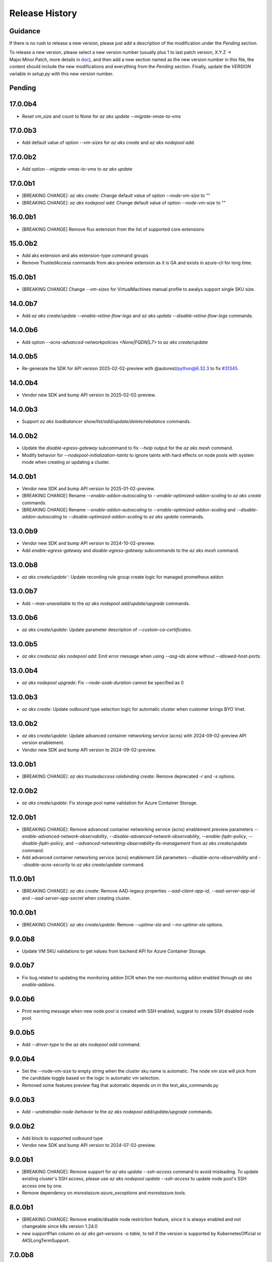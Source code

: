 .. :changelog:

Release History
===============

Guidance
++++++++
If there is no rush to release a new version, please just add a description of the modification under the *Pending* section.

To release a new version, please select a new version number (usually plus 1 to last patch version, X.Y.Z -> Major.Minor.Patch, more details in `\doc <https://semver.org/>`_), and then add a new section named as the new version number in this file, the content should include the new modifications and everything from the *Pending* section. Finally, update the `VERSION` variable in `setup.py` with this new version number.

Pending
+++++++

17.0.0b4
++++++++
* Reset vm_size and count to None for `az aks update --migrate-vmas-to-vms`

17.0.0b3
++++++++
* Add default value of option `--vm-sizes` for `az aks create` and `az aks nodepool add`.

17.0.0b2
++++++++
* Add option `--migrate-vmas-to-vms` to `az aks update`

17.0.0b1
+++++++
* [BREAKING CHANGE]: `az aks create`: Change default value of option `--node-vm-size` to ""
* [BREAKING CHANGE]: `az aks nodepool add`: Change default value of option `--node-vm-size` to ""

16.0.0b1
+++++++
* [BREAKING CHANGE] Remove flux extension from the list of supported core extensions

15.0.0b2
+++++++
* Add aks extension and aks extension-type command groups
* Remove TrustedAccess commands from aks-preview extension as it is GA and exists in azure-cli for long time.

15.0.0b1
++++++++
* [BREAKING CHANGE] Change `--vm-sizes` for VirtualMachines manual profile to awalys support single SKU size.

14.0.0b7
++++++++
* Add `az aks create/update --enable-retina-flow-logs` and `az aks update --disable-retina-flow-logs` commands.

14.0.0b6
+++++++
* Add option `--acns-advanced-networkpolicies <None|FQDN|L7>` to `az aks create/update`

14.0.0b5
++++++++
* Re-generate the SDK for API version 2025-02-02-preview with @autorest/python@6.32.3 to fix `\#31345 <https://github.com/Azure/azure-cli/issues/31345>`_.

14.0.0b4
++++++++
* Vendor new SDK and bump API version to 2025-02-02-preview.

14.0.0b3
+++++++
* Support `az aks loadbalancer show/list/add/update/delete/rebalance` commands.

14.0.0b2
+++++++
* Update the `disable-egress-gateway` subcommand to fix `--help` output for the `az aks mesh` command.
* Modify behavior for `--nodepool-initialization-taints` to ignore taints with hard effects on node pools with system mode when creating or updating a cluster.

14.0.0b1
+++++++
* Vendor new SDK and bump API version to 2025-01-02-preview.
* [BREAKING CHANGE] Rename `--enable-addon-autoscaling` to `--enable-optimized-addon-scaling` to `az aks create` commands.
* [BREAKING CHANGE] Rename `--enable-addon-autoscaling` to `--enable-optimized-addon-scaling` and `--disable-addon-autoscaling` to `--disable-optimized-addon-scaling` to `az aks update` commands.

13.0.0b9
+++++++
* Vendor new SDK and bump API version to 2024-10-02-preview.
* Add `enable-egress-gateway` and `disable-egress-gateway` subcommands to the `az aks mesh` command.

13.0.0b8
+++++++
* `az aks create/update``: Update recording rule group create logic for managed prometheus addon

13.0.0b7
+++++++
* Add `--max-unavailable` to the `az aks nodepool add/update/upgrade` commands.

13.0.0b6
+++++++
* `az aks create/update`: Update parameter description of `--custom-ca-certificates`.

13.0.0b5
+++++++
* `az aks create/az aks nodepool add`: Emit error message when using `--asg-ids` alone without `--allowed-host-ports`.

13.0.0b4
+++++++
* `az aks nodepool upgrade`: Fix `--node-soak-duration` cannot be specified as 0

13.0.0b3
+++++++
* `az aks create`: Update outbound type selection logic for automatic cluster when customer brings BYO Vnet.

13.0.0b2
+++++++
* `az aks create/update`: Update advanced container networking service (acns) with 2024-09-02-preview API version enablement.
* Vendor new SDK and bump API version to 2024-09-02-preview.

13.0.0b1
+++++++
* [BREAKING CHANGE]: `az aks trustedaccess rolebinding create`: Remove deprecated `-r` and `-s` options.

12.0.0b2
++++++++
* `az aks create/update`: Fix storage pool name validation for Azure Container Storage.

12.0.0b1
+++++++
* [BREAKING CHANGE]: Remove advanced container networking service (acns) enablement preview parameters `--enable-advanced-network-observability`, `--disable-advanced-network-observability`, `--enable-fqdn-policy`, `--disable-fqdn-policy`, and `--advanced-networking-observability-tls-management` from `az aks create/update` command.
* Add advanced container networking service (acns) enablement GA parameters `--disable-acns-observability` and `--disable-acns-security` to `az aks create/update` command.

11.0.0b1
+++++++
* [BREAKING CHANGE]: `az aks create`: Remove AAD-legacy properties `--aad-client-app-id`, `--aad-server-app-id` and `--aad-server-app-secret` when creating cluster.

10.0.0b1
++++++++
* [BREAKING CHANGE]: `az aks create/update`: Remove `--uptime-sla` and `--no-uptime-sla` options.

9.0.0b8
+++++++
* Update VM SKU validations to get values from backend API for Azure Container Storage.

9.0.0b7
+++++++
* Fix bug related to updating the monitoring addon DCR when the non monitoring addon enabled through `az aks enable-addons`.

9.0.0b6
+++++++
* Print warning message when new node pool is created with SSH enabled, suggest to create SSH disabled node pool.

9.0.0b5
+++++++
* Add `--driver-type` to the `az aks nodepool add` command.

9.0.0b4
+++++++
* Set the --node-vm-size to empty string when the cluster sku name is automatic. The node vm size will pick from the candidate toggle based on the logic in automatic vm selection.
* Removed some features preview flag that automatic depends on in the test_aks_commands.py

9.0.0b3
+++++++
* Add `--undrainable-node-behavior` to the `az aks nodepool add/update/upgrade` commands.

9.0.0b2
+++++++
* Add block to supported outbound type
* Vendor new SDK and bump API version to 2024-07-02-preview.

9.0.0b1
+++++++
* [BREAKING CHANGE]: Remove support for `az aks update --ssh-access` command to avoid misleading. To update existing cluster's SSH access, please use `az aks nodepool update --ssh-access` to update node pool's SSH access one by one.
* Remove dependency on `msrestazure.azure_exceptions` and `msrestazure.tools`.

8.0.0b1
+++++++
* [BREAKING CHANGE]: Remove enable/disable node restriction feature, since it is always enabled and not changeable since k8s version 1.24.0
* new supportPlan column on `az aks get-versions -o table`, to tell if the version is supported by KubernetesOfficial or AKSLongTermSupport.

7.0.0b8
+++++++
* Update validations to enable Azure Container Storage to install on a larger set of nodepool skus.

7.0.0b7
+++++++
* [AKS] `az aks create/update`: Support UserAssigned Managed Identity for grafana linking in managed prometheus

7.0.0b6
+++++++
* Add `--advanced-networking-observability-tls-management` to `az aks create/update` command.

7.0.0b5
+++++++
* Add option `--enable-acns`, `--disable-acns` to `az aks create/update`
* Add option `--enable-fqdn-policy`, `--disable-fqdn-policy` to `az aks create/update`
* Add support for default nginx ingress controller config for app routing add-on
* `az aks create/update`: Support in place param updates for managed prom

7.0.0b4
++++++++
* Fix bug related to the --ampls-resource-id option in the `az aks enable-addons` command.
* Vendor new SDK and bump API version to 2024-06-02-preview.

7.0.0b3
++++++++
* Add option `--enable-high-log-scale-mode` to `az aks create --enable-addons monitoring` and `az aks enable-addons -a monitoring`.
* Add option `--ampls-resource-id` to `az aks create --enable-addons monitoring` and `az aks enable-addons -a monitoring`.
* Vendor new SDK and bump API version to 2024-05-02-preview.

7.0.0b2
++++++++
* Update the minimum required cli core version to `2.61.0`.
* Add option `--enable-imds-restriction --disable-imds-restriction` to `az aks create` and `az aks update`.
* Introduce valdations to `az aks create` and `az aks update` while using PremiumV2 disk during enabling Azure Container Storage.
* Delete the Azure Container Storage installation after failure to prevent retries.

7.0.0b1
++++++++
* [BREAKING CHANGE]: Remove support for `az aks get-os-options` command.

6.0.0b1
++++++++
* [BREAKING CHANGE]: Remove support for `az aks mesh` egress gateway commands.
* Add validation to `az aks create` and `az aks update` while modifying the `--ephemeral-disk-volume-type` and `--ephemeral-disk-nvme-perf-tier` values.

5.0.0b4
++++++++
* Add additional unit test cases for mutable fips flags in agentpool update.

5.0.0b3
++++++++
* Add support for mutable fips in agentpool update. (enable/disable flags)

5.0.0b2
++++++++
* Add option `--ephemeral-disk-volume-type` to `az aks create` and `az aks update` for Azure Container Storage operations.
* Add option `--azure-container-storage-perf-tier` to `az aks create` and `az aks update` to define resource tiers for Azure Container Storage performance.
* Vendor new SDK and bump API version to 2024-04-02-preview.

5.0.0b1
++++++++
* [BREAKING CHANGE]: Remove --enable-network-observability and --disable-network-observability from aks create and update commands.
* Update --enable-advanced-network-observability description to note additional costs and add missing flag to create command.
* Change default value of `--vm-set-type` to VirtualMachines when `--vm-sizes` is set.


4.0.0b5
++++++++
* Add warnings to `az aks mesh` commands for out of support asm revision in use.
* Add etag support (--if-match, --if-none-match) to some aks commands for optimistic concurrency control.

4.0.0b4
++++++++
* Add `--vm-sizes` to `az aks create` and `az aks nodepool add`.
* Add `az aks nodepool manual-scale add/update/delete` commands.

4.0.0b3
+++++++
* Leave only one role assignment for automatic sku clusters.
    * "Azure Kubernetes Service RBAC Cluster Admin"

4.0.0b2
+++++++
* Improve Windows OutboundNat test case by removing Windows OSSKU limitation
* `az aks create/update`: add support for new outbound type none
* Add `az operation show` command to show the details of a specific operation.
* Add `az operation show-latest` command to show the details of the latest operation.

4.0.0b1
+++++++
* [BREAKING CHANGE]: `az aks create`: Specifying `--enable-managed-identity` and `--service-principal`/`--client-secret` at the same time will cause a `MutuallyExclusiveArgumentError`
* [BREAKING CHANGE]: `az aks create`: Change the default value of option `--enable-managed-identity` from `True` to `False`
* `az aks create`: When options `--service-principal` and `--client-secret` are not specified at the same time, CLI will backfill the value of `--enable-managed-identity` to `True` to maintain the same behavior as before (that is, create an cluster with managed system assigned identity by default)

3.0.0b13
++++++++
* Set disable local accounts to true when creating an automatic cluster
* Add option `--enable-advanced-network-observability`, `--disable-advanced-network-observability` to `az aks create/update`

3.0.0b12
++++++++
* Create three default role assignments for automatic sku clusters.
    * "Azure Kubernetes Service RBAC Cluster Admin"
    * "Azure Kubernetes Service RBAC Admin"
    * "Azure Kubernetes Service Cluster User Role"

3.0.0b11
++++++++
* Add `--enable-static-egress-gateway` to `az aks create` and `az aks update`.
* Add `--disable-static-egress-gateway` to `az aks update` command.
* Add `--gateway-prefix-size` to `az aks nodepool create` command.
* Add `Gateway` mode to agentpool mode enum.

3.0.0b10
++++++++
* Support to enable azure monitor profile when the sku name is automatic.
* Vendor new SDK and bump API version to 2024-03-02-preview.
* Add option `WindowsAnnual` to `--os-sku` for `az aks nodepool add`.
* Add option `--enable-force-upgrade`, `--disable-force-upgrade` and `--upgrade-override-until` to `az aks upgrade`.

3.0.0b9
+++++++
* Support to enable azure container insight monitoring when the sku name is automatic.
* Add AKSHTTPCustomFeatures=Microsoft.ContainerService/AKS-PrometheusAddonPreview to test_aks_automatic_sku.

3.0.0b8
+++++++
* Ignore invalid ip error for `--api-server-authorized-ip-ranges`.

3.0.0b7
+++++++
* Support `--yes` for `az aks mesh upgrade rollback` and `az aks mesh upgrade complete` commands.
* Correct the property disable_outbound_nat in windows_profile and add UT.
* Minimise the roles needed to introduce for Elastic SAN for enabling Azure Container Storage with elasticSan storagepool type.

3.0.0b6
+++++++
* Add `--enable-azure-monitor-app-monitoring` to the `az aks create` command.
* Add `--enable-azure-monitor-app-monitoring` and `--disable-azure-monitor-app-monitoring` to the `az aks update` command.

3.0.0b5
+++++++
* Add `--bootstrap-artifact-source` and `--bootstrap-container-registry-resource-id` to `az aks update`.

3.0.0b4
+++++++
* Fix the issue that option `--uptime-sla` is ignored in command `az aks create`.
* Fix the issue that option `--uptime-sla` and `--no-uptime-sla` are ignored in command `az aks update`.

3.0.0b3
+++++++
* Add `--nodepool-initialization-taints` to `az aks create` and `az aks update`.
* Add `--bootstrap-artifact-source` and `--bootstrap-container-registry-resource-id` to `az aks create`.

3.0.0b2
+++++++
* Add `--sku` to the `az aks create` command.
* Add `--sku` to the `az aks update` command.
* Support cluster service health probe mode by `--cluster-service-load-balancer-health-probe-mode {Shared, Servicenodeport}`


3.0.0b1
+++++++
* [BREAKING CHANGE] Remove support for nodeSelector for egress gateway for `az aks mesh` command.

2.0.0b8
+++++++
* Add `az aks check-network outbound` command to check outbound network from nodes.
* Update the minimum required cli core version to `2.56.0` (actually since `2.0.0b7`).

2.0.0b7
+++++++
* Support reset default value for loadbalancer profile and natgateway profile
* Vendor new SDK and bump API version to 2024-02-02-preview.

2.0.0b6
+++++++
* Fix the resource allocated after disabling ephemeralDisk storagepool type for option `all` in azure container storage.

2.0.0b5
+++++++
* Add support to enable and disable a single type of storagepool using `--enable-azure-container-storage` and `--disable-azure-container-storage` respectively.
* Add support to define the resource allocation to Azure Container Storage applications based on the type of node pools used and storagepools enabled.

2.0.0b4
+++++++
* Add `--enable-vtpm` to `az aks create`, `az aks nodepool add` and `az aks nodepool update`.
* Add `--disable-vtpm` to the `az aks nodepool update` command.
* Add `--enable-secure-boot` to `az aks create`, `az aks nodepool add` and `az aks nodepool update`.
* Add `--disable-secure-boot` to the `az aks nodepool update` command.

2.0.0b3
+++++++
* Add parameter to set revision `--revision` for the Azure Service Mesh addon while creating AKS cluster.
* Fix for `az aks mesh get-upgrades` command panic response when ASM addon is not enabled.

2.0.0b2
+++++++
* Add `--pod-ip-allocation-mode` to `az aks create` and `az aks nodepool` commands.

2.0.0b1
+++++++
* [BREAKING CHANGE] Replace `guardrails` parameters with `safeguards`.
* Implicitly enable istio when ingress or egress gateway is enabled for Azure Service Mesh.
* Add `az aks nodepool delete-machines` command.
* Update `az aks approuting zone` command to support private dns zones.
* Vendor new SDK and bump API version to 2024-01-02-preview.

1.0.0b6
+++++++
* Vendor new SDK and bump API version to 2023-11-02-preview.
* Add `--ssh-access` to the `az aks create` command.
* Add `--ssh-access` to the `az aks update` command.
* Add `--ssh-access` to the `az aks nodepool add` command.
* Add `--ssh-access` to the `az aks nodepool update` command.
* Implicitly enable istio when ingress or egress gateway is enabled for Azure Service Mesh.
* Add `az aks nodepool delete-machines` command.

1.0.0b5
+++++++
* Add `--enable-ai-toolchain-operator` to `az aks create` and `az aks update`.
* Add `--disable-ai-toolchain-operator` to the `az aks update` command.
* Refactor azure service mesh related code to meet cli style requirements.

1.0.0b4
+++++++
* Fix for `az aks approuting update` command not working when `monitoring` addon is enabled.

1.0.0b3
+++++++
* Change the format for az aks machine commands to separate the ipv4, ipv6 columns
* Deprecate the alias "-r" of parameter --source-resource-id in `az aks trustedaccess rolebinding create`

1.0.0b2
+++++++
* Add --skip-gpu-driver-install option to node pool property in `az aks nodepool add`.

1.0.0b1
+++++++
* Add `--enable-addon-autoscaling` and `--disable-addon-autoscaling` to the `az aks update` command.
* Add `--enable-addon-autoscaling` to the `az aks create` command.
* Add `--ip-families` to the `az aks update` command.

0.5.174
+++++++
* Fix the response format for `az aks mesh get-revisions` and `az aks mesh get-upgrades`.
* Fix for `az aks approuting update` command failing on granting keyvault permissions to managed identity.
* Replace Workload Identity related functions with stable version.

0.5.173
+++++++
* Add warning when stopping a private link cluster.

0.5.172
+++++++
* Fix for regression issue with `az aks create --enable-addon` command for enabling App Routing
* Vendor new SDK and bump API version to 2023-10-02-preview.
* Update the enum for `--os-sku` in command `az aks nodepool update` to only accept the expected Ubuntu and AzureLinux OSSKUs.
* Update description `az aks update` and remove description about outbound ip limit.

0.5.171
+++++++
* Fix the issue that the value passed by option `--os-sku` in command `az aks nodepool update` is not processed.

0.5.170
+++++++
* Add `az aks approuting` and `az aks approuting zone` commands for managing App Routing.
* Add `--os-sku` to the `az aks nodepool update` command.
* Add `--node-provisioning-mode` to the `az aks update` command.
* Add `--node-provisioning-mode` to the `az aks create` command.
* Add Artifact Streaming enablement option to node pool property in `az aks nodepool add` and `az aks nodepool update`.
* fix a bug in --support-plan handling when doing `az aks update`

0.5.169
+++++++
* Add `--network-plugin` to the `az aks update` command.
* Add the KataCcIsolation option to --workload-runtime.
* Update "VirtualMachines" agent pool type as Public Preview feature.
* Add --disable-network-observability to `az aks update` cluster command.
* Add `--node-soak-duration` to the `az aks nodepool add/update/upgrade` commands.
* Add `--drain-timeout` to the `az aks nodepool add/update/upgrade` commands (already in [azure-cli](https://github.com/Azure/azure-cli/pull/27475)).


0.5.168
+++++++
* Add `--enable-image-integrity` to the `az aks update` command.

0.5.167
+++++++
* Vendor new SDK and bump API version to 2023-09-02-preview.
* Fix the default storagepool name value created for Azure Container Storage.
* Ensure the correct nodepool name is picked and labelled by Azure Container Storage while installing with `az aks create`.

0.5.166
+++++++
* Add `--network-policy` to the `az aks update` command.

0.5.165
+++++++
* Rearrange the storagepool SKU related helm values set for Azure Container Storage.

0.5.164
+++++++
* Add option `--enable-azure-container-storage` and supporting options `--storage-pool-name`, `--storage-pool-type`, `--storage-pool-sku`, `--storage-pool-size` for `az aks create` and `az aks update`. `az aks update` also supports `--azure-container-storage-nodepools` option.
* Add option `--disable-azure-container-storage` to `az aks create` and `az aks update`.

0.5.163
+++++++
* Add `get-upgrades` and `get-revisions` to the `az aks mesh` command.
* Add `az aks mesh upgrade` commands to manage upgrades for Azure Service Mesh.

0.5.162
+++++++
* Replace Image Cleaner related functions with stable version.
* Vendor new SDK and bump API version to 2023-08-02-preview.
* Update the operation/method used in following commands as the put/delete operations have been changed to long running operations
    * `az aks trustedaccess rolebinding create`
    * `az aks trustedaccess rolebinding update`
    * `az aks trustedaccess rolebinding delete`

0.5.161
+++++++
* Support `premium` cluster sku tier in `az aks create` and `az aks update` commands
* Add option `--k8s-support-plan` to `az aks create` and `az aks update` commands
* Add `az aks machine list` command to fetch list of machines in an agentpool.
* Add `az aks machine show` command to fetch information about a specific machine in an agentpool.

0.5.160
+++++++
* Custom ips and managed ips can be assigned to aks cluster outbound resources

0.5.159
+++++++
* Revert `az aks copilot` Command

0.5.158
+++++++
* Add `enable-egress-gateway` and `disable-egress-gateway` to the `az aks mesh` command.

0.5.157
+++++++
* Add `--disable-workload-identity` to the `az aks update` command.

0.5.156
+++++++
* Add `az aks copilot` command to start a chat with the Azure Kubernetes Service expert. API keys for OpenAI or Azure are required.

0.5.155
+++++++
* Add `--enable-cost-analysis` and `--disable-cost-analysis` to the `az aks update` command.
* Add `--enable-cost-analysis` to the `az aks create` command.

0.5.154
+++++++
* Vendor new SDK and bump API version to 2023-07-02-preview.
* [Breaking Change] Remove option `--upgrade-settings` from `az aks update` command, use option `--enable-force-upgrade` and `--disable-force-upgrade` instead.
* [Breaking Change] Deprecate option `--dns-zone-resource-id` from `az aks create`, `az aks addon enable`, `az aks addon update` and `az aks enable-addons` commands, use option `--dns-zone-resource-ids` instead.

0.5.153
++++++
* outbound ip, ipprefix and managed ips in loadbalancerProfile should be mutually exclusive

0.5.152
++++++
* move loadbalancer/natgateway util functions to azure-cli and update reference in aks-preview project.
* Update the minimum required cli core version to `2.49.0`.
* Add plugin CA support for `az aks mesh enable` commands for Azure Service Mesh.

0.5.151
+++++++
* Add `--disable-image-integrity` to the `az aks update` command.

0.5.150
+++++++
* Vendor new SDK and bump API version to 2023-06-02-preview.
* Add `--network-dataplane` to the `az aks update` command.
* Support "VirtualMachines" agent pool type to `az aks create --vm-set-type` and `az aks nodepool add --vm-set-type`. This is internal use only, not for public preview.

0.5.149
+++++++
* `az aks addon update`: Fix unexpected error 'Addon "web_application_routing" is not enabled in this cluster' when trying to update the web app routing addon for an managed cluster that already has it enabled.

0.5.148
+++++++
* Add support for option --nodepool-taints to some aks commands
  * aks create
  * aks update

0.5.147
+++++++
* Extend containerinsights --data-collection-settings with new fields "streams" and containerlogv2

0.5.146
+++++++
* Add support for new snapshot command `az aks nodepool snapshot update`

0.5.145
+++++++
* Add support for option --aks-custom-headers to some aks commands
  * aks get-credentials
  * aks nodepool scale
  * aks nodepool update
  * aks enable-addons
  * aks show
  * aks scale

0.5.144
+++++++
* Fix setup network profile with network observability due to incorrect property

0.5.143
+++++++
* Vendor new SDK and bump API version to 2023-05-02-preview.
* Add `--enable-network-observability` flag to `az aks create` and `az aks update`.

0.5.142
+++++++
* Deprecate option names `--enable-azuremonitormetrics` and `--disable-azuremonitormetrics`, use `--enable-azure-monitor-metrics` and `--disable-azure-monitor-metrics` instead, so as to be consistent with the option names in official azure-cli. Fix issue `\#26600 <https://github.com/Azure/azure-cli/issues/26600>`_.

0.5.141
+++++++
* Fix `az aks get-credentials` not using the value set by environment variable `KUBECONFIG`, see issue `\#26444 <https://github.com/Azure/azure-cli-extensions/issues/26444>`_.
* Allow options for specifying guardrails profile arguments

0.5.140
+++++++
* Vendor new SDK and bump API version to 2023-04-02-preview.
* `az aks create` and `az aks enable-addons`: Change the default value of `--enable-msi-auth-for-monitoring` to `true` and add check for airgap clouds for monitoring addon

0.5.139
+++++++
* `az aks create` and `az aks nodepool add`: Add warning message when specifying `--os-sku` to `Mariner` or `CBLMariner`.

0.5.138
+++++++
* Vendor new SDK and bump API version to 2023-03-02-preview.
* fix: don't use current kube_proxy_config on UPDATE
* GA update for Azure Monitor Metrics Addon (managed prometheus metrics) for AKS

0.5.137
+++++++
* Fix role assignment failure caused by the breaking change of default API version bump of the auth SDK

0.5.136
+++++++
* fix: remove uneeded location check for DCR, DCRA in azure monitor metrics addon (aks)
* Refactor: use decorator mode in pod_cidr and network_plugin_mode getters to read from mc only during CREATE

0.5.135
+++++++
* Add `--network-dataplane` flag to `az aks create`.
* Allow updating the pod CIDR and network plugin mode to migrate clusters to Azure CNI Overlay.

0.5.134
+++++++
* Add cluster upgrade settings options `--upgrade-settings`, and `--upgrade-override-until`.

0.5.133
+++++++
* Add `az aks mesh` commands for Azure Service Mesh.
* `az aks create/update`: Replace `--uptime-sla` and `--no-uptime-sla` argument with `--tier` argument.
* Raise a ClientRequestError when creating the same cluster again in command `az aks create`.
* Vendor new SDK and bump API version to 2023-02-02-preview.

0.5.132
+++++++
* Change the short name of option `--source-resource-id` in command `az aks trustedaccess rolebinding create` from `-s` to `-r`.
* Add parameter to enable windows recording rules `--enable-windows-recording-rules` for the Azure Monitor Metrics addon

0.5.131
+++++++
* Allow updating the ssh key value if cluster was created without ssh key

0.5.130
+++++++
* Enable outbound migration from/to udr
* Update description after Azure Keyvault Secrets Provider addon is GA

0.5.129
+++++++
* Vendor new SDK and bump API version to 2023-01-02-preview.
* Mark AAD-legacy properties `--aad-client-app-id`, `--aad-server-app-id` and `--aad-server-app-secret` deprecated

0.5.128
+++++++
* Fix option name `--duration` for command group `az aks maintenanceconfiguration`

0.5.127
+++++++
* Add `--node-os-upgrade-channel <node os upgrade channel>` option for specifying the manner in which the OS on your nodes is updated in `aks create` and `aks update`

0.5.126
+++++++
* Add `--nrg-lockdown-restriction-level <restriction level>` option for chosing the node resource group restriction level in `aks create` and `aks update`
* Raise InvalidArgumentValueError for azure cni + pod_cidr without overlay.

0.5.125
+++++++
* Update the minimum required cli core version to `2.44.0`.
* Support for data collection settings to the AKS Monitoring addon
* Add `--data-collection-settings` option in aks create and aks enable-addons

0.5.124
+++++++
* Update command group `az aks maintenanceconfiguration` to support the creation of dedicated maintenance configurations:
  * *aksManagedAutoUpgradeSchedule* for scheduled cluster auto-upgrade
  * *aksManagedNodeOSUpgradeSchedule* for scheduled node os auto-upgrade

0.5.123
+++++++
* Add the KataMshvVmIsolation option to --workload-runtime.

0.5.122
+++++++
* Vendor new SDK and bump API version to 2022-11-02-preview.
* Remove the error prompt about "no argument specified" when `--enable-workload-identity=False` is specified.

0.5.121
+++++++
* Remove defender related code after GA, reuse the implementation in azure-cli/acs.
* Remove check_raw_parameters in update code path, reuse the implementation in azure-cli/acs.
* Remove oidc issuer related code after GA, reuse the implementation in azure-cli/acs.
* Fix monitoring addon option `--enable-syslog` for `aks addon enable`.
* Remove deprecated option `--node-zones`, use `--zones` instead.
* Remove gpu instance profile related code after GA, reuse the implementation in azure-cli/acs.
* Remove http proxy config related code after GA, reuse the implementation in azure-cli/acs.

0.5.120
+++++++

* Remove file, blob csi driver and snapshot controller related CSI driver code after GA, reuse the implementation in azure-cli/acs.
* Remove Azure Dedicated Host related code after GA, reuse the implementation in azure-cli/acs.
* Remove KMS related code after GA, reuse the implementation in azure-cli/acs.

0.5.119
+++++++

* Add `--custom-ca-trust-certificates` option for custom CA in aks create and aks update
* Update the minimum required cli core version to `2.43.0`.

0.5.118
+++++++

* Support enabling syslog collection in monitoring on AKS clusters with msi auth
* Add `--enable-syslog` option in aks create and aks enable-addons

0.5.117
+++++++

* Add custom transform for custom CA
* Support updating kube-proxy configuration with `az aks update --kube-proxy-config file.json`.

0.5.116
+++++++

* Fix `az aks update` command failing on updating the ssh key value if cluster was created without ssh key, see issue `\#5559 <https://github.com/Azure/azure-cli-extensions/issues/5559>`_.
* Mark "--enable-pod-security-policy" deprecated.
* Deny create request if binding existed for command "trustedaccess rolebinding create".
* Support AAD clusters for "az aks kollect".
* Vendor new SDK and bump API version to 2022-10-02-preview.

0.5.115
+++++++

* Support node public IPTags by `az aks create` and `az aks nodepool add`.

0.5.114
+++++++

* Fix `az aks create` and `az aks nodepool add` commands failing on adding nodepool with managed ApplicationSecurityGroups.

0.5.113
+++++++

* Fix workload identity update error after oidc issure GA in azure-cli.
* Fix `az aks update` command failing on SP-based cluster blocked by validation in AzureMonitorMetrics Addon, see issue `\#5488 <https://github.com/Azure/azure-cli-extensions/issues/5488>`_.
* Fix `az aks update` command failing on changes not related to outbound type conversion, see issue `\#24430 https://github.com/Azure/azure-cli/issues/24430>`_.

0.5.112
+++++++

* Add `--outbound-type` to update managed cluster command.

0.5.111
+++++++

* Support updating SSH public key with `az aks update --ssh-key-value`.

0.5.110
+++++++

* Add `--nodepool-asg-ids` and `--nodepool-allowed-host-ports` flags for enabling NSGControl. Related commands:
  * `az aks create`
  * `az aks nodepool add`
  * `az aks nodepool update`

0.5.109
+++++++

* Add --enable-cilium-dataplane flag for creating a cluster that uses Cilium as the networking dataplane.

0.5.108
+++++++

* Vendor new SDK and bump API version to 2022-09-02-preview.

0.5.107
+++++++

* Add `--disable-windows-outbound-nat` for `az aks nodepool add` to add a Windows agent pool which the Windows OutboundNAT is disabled.

0.5.106
+++++++

* Add support for AzureMonitorMetrics Addon (managed prometheus metrics in public preview) for AKS

0.5.105
+++++++

* Add support to create cluster with kube-proxy configuration via `az aks create --kube-proxy-config file.json`
* Update to use 2022-08-03-preview api version.

0.5.104
+++++++

* Add support to upgrade or update cluster with managed cluster snapshot. Command is
    * `az aks upgrade --cluster-snapshot-id <snapshot-id>`
    * `az aks update --cluster-snapshot-id <snapshot-id>`

0.5.103
+++++++

* Add load-balancer-backend-pool-type to create and update api.

0.5.102
+++++++

* Add --enable-vpa/--disable-vpa to enable/disable vertical pod autoscaler feature.

0.5.101
+++++++

* Fix `az aks draft` command crashed on windows during binary check, see issue `\#5336 <https://github.com/Azure/azure-cli-extensions/issues/5336>`_.
* Vendor new SDK and bump API version to 2022-08-02-preview.

0.5.100
+++++++

* Remove unused import to avoid failure in Python3.6, see issue `\#5303 <https://github.com/Azure/azure-cli-extensions/issues/5303>`_.

0.5.99
++++++

* Fix DRAFT CLI to 0.0.22.
* Fix the URL for Download.

0.5.98
++++++

* Fix auto download issue for Draft CLI.
* Remove host and certificates as draft tools update command no longer uses it.

0.5.97
++++++

* Add support for apiserver vnet integration public cluster.

0.5.96
++++++

* Add support for enabling ImageCleaner with `--enable-image-cleaner` flag.
* Add sub-command `operation-abort` for `az aks` and `az aks nodepool` to support canceling the previous operation.

0.5.95
++++++

* Add `--enable-node-restriction`/`--disable-node-restriction` to enable/disable node restriction feature
* Update the minimum required cli core version to `2.38.0` (actually since `0.5.92`).
* Add new value `Mariner` for option `--os-sku` in `az aks create` and `az aks nodepool add`.

0.5.94
++++++

* [BREAKING CHANGE] Since the service no longer supports updating source resource id for role binding, so remove --source-resource-id of `aks trustedaccess rolebinding update` command.
* Change the acceptable values of the `--roles` option to comma-seperated.
    * az aks trustedaccess rolebinding create
    * az aks trustedaccess rolebinding update
* Upgrade `az aks kollect` command to use Periscope version 0.0.10 supporting enhanced Windows log collection.
* Vendor new SDK and bump API version to 2022-07-02-preview.

0.5.93
++++++

* Fix for "'Namespace' object has no attribute 'nodepool_name' error" in command `az aks nodepool wait`, see issue `\#23468 <https://github.com/Azure/azure-cli/issues/23468>`_.

0.5.92
++++++

* Move Azure KeyVault KMS to GA.
* Support disabling Azure KeyVault KMS.
* Vendor new SDK and bump API version to 2022-06-02-preview.

0.5.91
++++++

* Fix compatibility issue when enabling Microsoft Defender via aks-preview.
    * az aks create
    * az aks update

0.5.90 (NOT RELEASED)
+++++++++++++++++++++

* Skip this version due to conflict.

0.5.89
++++++

* Fix for the az aks addon list command to return enable:true, if virtual-node addon is enabled for the AKS cluster.

0.5.88
++++++

* AKS Monitoring MSI Auth related code imported from Azure CLI to reuse the code between aks-preview and Azure CLI.

0.5.87
++++++

* Fix snapshot not resolved according to the subscriptions field in the `--snapshot-id`` option.

0.5.86
++++++

* Support network plugin mode for enabling Azure CNI Overlay preview feature.

0.5.85
++++++

* Add support for Blob csi driver.

0.5.84 (NOT RELEASED)
+++++++++++++++++++++

* Skip this version due to conflict.

0.5.83
++++++

* Update the minimum required cli core version to `2.37.0`.
* Enable v2 decorator pattern.
* Fix container name inconsistency for private clusters in kollect command.
* Temp fix for properties missing in KMS profile in update scenario.

0.5.82
++++++

* Support Key Vault with private link when enabling Azure KeyVault KMS.

0.5.81
++++++

* Add Trusted Access Role Binding commands
    * az aks trustedaccess rolebinding create
    * az aks trustedaccess rolebinding update
    * az aks trustedaccess rolebinding list
    * az aks trustedaccess rolebinding show
    * az aks trustedaccess rolebinding delete
* Fix: Remove permission prompt when saving config file to symlink with `az aks get-credentials`.

0.5.80
++++++

* Fix the value of option --zones not being transmitted correctly for `az aks nodepool add`, see issue `\#4953 <https://github.com/Azure/azure-cli-extensions/issues/4953>`_.

0.5.79
++++++

* Add support for KEDA workload auto-scaler.
* Fix `az aks addon list`, `az aks addon list-available` and `az aks addon show` commands when dealing with the web application routing addon.
* Vendor new SDK and bump API version to 2022-05-02-preview.

0.5.78
++++++

* Prompt when disabling CSI Drivers.

0.5.77
++++++

* Add support to pass csi `disk-driver-version` for `az aks create` and `az aks update`.

0.5.76
++++++

* Add support for Custom CA Trust in `az aks create`, `az aks nodepool add`, `az aks nodepool update`.

0.5.75
++++++

* Add support for web application routing.
* Refactor: Removed redundant `--disable-workload-identity` flag. User can disable the workload identity feature by using `--enable-workload-identity False`.

0.5.74
++++++

* Add command `aks trustedaccess role list`.

0.5.73
++++++

* Fix import issues with command group `az aks draft`

0.5.72 (NOT RELEASED)
+++++++++++++++++++++

* First public release for `az aks draft`

0.5.71
++++++

* Fix: Updated validators for options --min-count and --max-count to support specifying values greater than 100. Related commands are
    * `az aks create`
    * `az aks update`
    * `az aks nodepool add`
    * `az aks nodepool update`

0.5.70
++++++

* Fix: Don't update storageProfile if not set.

0.5.69
++++++

* Fix: Raise error when user provides invalid value for `--os-sku`.

0.5.68
++++++

* Add option `Windows2019`, `Windows2022` to `--os-sku` for `az aks nodepool add`.

0.5.67
+++++++++++++++++++++

* Update the minimum required cli core version to `2.35.0`.
* Vendor new SDK and bump API version to 2022-04-02-preview.
* Add support for csi drivers extensibility.
* Add support for apiserver vnet integration.

0.5.66
++++++

* Prompt when no arguments are given to update and nodepool update to see if the customer wants to try goal seek to current settings.

0.5.65
++++++

* Add `--ignore-pod-disruption-budget` flag for `az aks nodepool delete` for ignoring PodDisruptionBudget.

0.5.64
++++++

* Add support for updating kubelet identity. Command is
    * `az aks update --assign-kubelet-identity <kubelelt-identity-resource-id>`

0.5.63
++++++

* Add support to create cluster with managed cluster snapshot. Command is
    * `az aks create --cluster-snapshot-id <snapshot-id>`

0.5.62
++++++

* Add support for managing workload identity feature.

0.5.61
++++++

* Vendor new SDK and bump API version to 2022-03-02-preview.
* Add support for `--format` parameter in `az aks get-credentials` command.

0.5.60
++++++

* BugFix: Keep aad profile in PUT request of ManagedCluster. Modified commands are
    * `az aks scale`
    * `az aks upgrade`
    * `az aks enable-addons`
    * `az aks disable-addons`
    * `az aks addon enable`
    * `az aks addon disable`
    * `az aks addon update`

0.5.59
++++++

* Add support for managed cluster snapshot commands and modify current nodepool snapshot commands.
* Breaking Change: `az aks nodepool snapshot` will be the command to manage nodepool snapshot. `az aks snapshot` is used for managed cluster snapshot instead.

  More specifically, for managed cluster snapshot, it will be

    * `az aks snapshot create`
    * `az aks snapshot delete`
    * `az aks snapshot list`
    * `az aks snapshot show`

  For nodepool snapshot, it will be

    * `az aks nodepool snapshot create`
    * `az aks nodepool snapshot delete`
    * `az aks nodepool snapshot list`
    * `az aks nodepool snapshot show`

0.5.58
++++++

* Vendor new SDK and bump API version to 2022-02-02-preview.
* Add support for enabling Azure KeyVault KMS with `--enable-azure-keyvault-kms` flag.

0.5.57
++++++

* Add support for updating HTTP proxy configuration via `az aks update --http-proxy-config file.json`.

0.5.56
++++++

* Add `--message-of-the-day` flag for `az aks create` and `az aks nodepool add` for Linux message of the day.

0.5.55
++++++

* Add option `none` to `--network-plugin` parameter to skip CNI installation during cluster creation.

0.5.54
++++++

* Add --host-group-id to `az aks create` and `az aks nodepool add` commands to support Azure Dedicated Host Group, which requires registering the feature flag "Microsoft.ContainerService/DedicatedHostGroupPreview".
    * `az aks create --host-group-id`
    * `az aks nodepool add --host-group-id`

0.5.53
++++++

* Update the minimum required cli core version to `2.32.0`.
* Vendor new SDK and bump API version to 2022-01-02-preview.
* Add support for cluster creating with Capacity Reservation Group.
    * `az aks create --crg-id`
* Add support for nodepool adding with Capacity Reservation Group.
    * `az aks nodepool add --crg-id`

0.5.52
++++++

* Add yaml template files to package data to fix issue `\#148 <https://github.com/Azure/aks-periscope/issues/148>`_.
* Add support for using empty string to remove existing nodepool label by `az aks update --nodepool-labels` or `az aks nodepool update --labels`.
* Add support for using empty string to remove existing node taints by `az nodepool update --node-taints`.
* Correct the option for time control in `maintenanceconfiguration` series commands to `hourSlot`.
* GA (General Availability) for the snapshot feature.

0.5.51
++++++

* Add currentKubernetesVersion column for `az aks show --output table`.

0.5.50
++++++

* Add support for enabling OIDC issuer with `--enable-oidc-issuer` flag.

0.5.49
++++++

* Vendor new SDK and bump API version to 2021-11-01-preview.
* Update the minimum required cli core version to `2.31.0`.
* Add support for Alias Minor Version.

0.5.48
++++++

* Fix: `aks update` issue with load balancer profile defaults being set when CLI arguments only include outbound IPs or outbound prefixes.

0.5.47
++++++

* Add support for IPv4/IPv6 dual-stack networking AKS clusters. Commands is
    * `az aks create --pod-cidrs --service-cidrs --ip-families --load-balancer-managed-outbound-ipv6-count`.

0.5.46
++++++

* Vendor new SDK and bump API version to 2021-10-01.

0.5.45
++++++

* Update the minimum required cli core version to `2.30.0`.
* Remove the snapshot name trimming in `az aks snapshot create` command.

0.5.44
++++++

* In AKS Monitoring addon, fix DCR resource naming convention from DCR-<workspaceName> to MSCI-<workspaceName> to make consistent naming across.

0.5.43 (NOT RELEASED)
+++++++++++++++++++++

* Enable the new implementation in command `aks create`.

0.5.42
++++++

* Update the minimum required cli core version to `2.27.0`.
* Fix default value behavior for pod identity exception pod labels in upgrade/scale calls.

0.5.41
++++++

* Fix default value behavior for pod identity exception pod labels.

0.5.40
++++++

* Update the minimum required cli core version to `2.23.0`.
* Add support for new snapshot commands.
    * `az aks snapshot create`
    * `az aks snapshot delete`
    * `az aks snapshot list`
    * `az aks snapshot show`
* Add --snapshot-id to creating/upgrading commands.
    * `az aks create --snapshot-id`
    * `az aks nodepool add --snapshot-id`
    * `az aks nodepool upgrade --snapshot-id`

0.5.39
++++++

* Add commands for agentpool start stop feature.

0.5.38
++++++

* Add parameter `--rotation-poll-interval` for Azure Keyvault Secrets Provider Addon.

0.5.37
++++++

* Add Windows gMSA v2 support. Add parameters `--enable-windows-gmsa`, `--gmsa-dns-server` and `--gmsa-root-domain-name`.

0.5.36
++++++

* Vendor new SDK and bump API version to 2021-09-01.

0.5.35
++++++

* Add support for multi-instance GPU configuration (`--gpu_instance_profile`) in `az aks create` and `az aks nodepool add`.

0.5.34
++++++

* Add support for WASM nodepools (`--workload-runtime WasmWasi`) in `az aks create` and `az aks nodepool add`.

0.5.33
++++++

* Add support for new addon commands
    * `az aks addon list`
    * `az aks addon list-available`
    * `az aks addon show`
    * `az aks addon enable`
    * `az aks addon disable`
    * `az aks addon update`
* Refactored code to bring addon specific functionality into a separate file.

0.5.32
++++++

* Update to use 2021-08-01 api-version.

0.5.31
++++++

* Add support for new outbound types: 'managedNATGateway' and 'userAssignedNATGateway'.

0.5.30
++++++

* Add preview support for setting scaleDownMode field on nodepools. Requires registering the feature flag "Microsoft.ContainerService/AKS-ScaleDownModePreview" for setting the value to "Deallocate".

0.5.29
++++++

* Fix update (failed due to "ERROR: (BadRequest) Feature Microsoft.ContainerService/AutoUpgradePreview is not enabled" even when autoupgrade was not specified).
* Add podMaxPids argument for kubelet-config.

0.5.28
++++++

* Vendor new SDK and bump API version to 2021-07-01.

0.5.27
++++++

* GA private cluster public FQDN feature, breaking change to replace create parameter `--enable-public-fqdn` with `--disable-public-fqdn` since now it's enabled by default for private cluster during cluster creation.

0.5.26
++++++

* Correct containerLogMaxSizeMb to containerLogMaxSizeMB in customized kubelet config.

0.5.25
++++++

* Add support for http proxy.

0.5.24
++++++

* * Add "--aks-custom-headers" for "az aks nodepool upgrade".

0.5.23
++++++

* Fix issue that `maintenanceconfiguration add` subcommand cannot work.

0.5.22
++++++

* Fix issue in dcr template.

0.5.21
++++++

* Fix issue when disable monitoring on an AKS cluster would fail in regions where Data Collection Rules are not enabled

0.5.20
++++++

* Support enabling monitoring on AKS clusters with msi auth
* Add `--enable-msi-auth-for-monitoring` option in aks create and aks enable-addons

0.5.19
++++++

* Remove azure-defender from list of available addons to install via `az aks enable-addons` command

0.5.18
++++++

* Fix issue with node config not consuming logging settings

0.5.17
++++++

* Add parameter '--enable-ultra-ssd' to enable UltraSSD on agent node pool

0.5.16
++++++

* Vendor SDK using latest swagger with optional query parameter added
* Support private cluster public fqdn feature

0.5.15
++++++

* Vendor new SDK and bump API version to 2021-05-01.

0.5.14
++++++

* Add os-sku argument for cluster and nodepool creation

0.5.13
++++++

* Add compatible logic for the track 2 migration of resource dependence

0.5.12
++++++

* Add --enable-azure-rbac and --disable-azure-rbac in aks update
* Support disabling local accounts
* Add addon `azure-defender` to list of available addons under `az aks enable-addons` command

0.5.11
++++++

* Add get OS options support
* Fix wrong behavior when enabling pod identity addon for cluster with addon enabled

0.5.10
++++++

* Add `--binding-selector` to AAD pod identity add sub command
* Support using custom kubelet identity
* Support updating Windows password
* Add FIPS support to CLI extension

0.5.9
+++++

* Display result better for `az aks command invoke`, while still honor output option
* Fix the bug that checking the addon profile whether it exists

0.5.8
+++++

* Vendor new SDK and bump API version to 2021-03-01.

0.5.7
+++++

* Add command invoke for run-command feature

0.5.6
+++++

* Fix issue that assigning identity in another subscription will fail

0.5.5
+++++

* Add support for Azure KeyVault Secrets Provider as an AKS addon

0.5.4
+++++

* Add operations of maintenance configuration

0.5.3
+++++

* Add `--enable-pod-identity-with-kubenet` for enabling AAD Pod Identity in Kubenet cluster
* Add `--fqdn-subdomain parameter` to create private cluster with custom private dns zone scenario

0.5.2
+++++

* Add support for node public IP prefix ID '--node-public-ip-prefix-id'

0.5.1
+++++

* Vendor new SDK and bump API version to 2021-02-01.

0.5.0
+++++

* Modify addon confcom behavior to only enable SGX device plugin by default.
* Introducte argument '--enable-sgx-quotehelper'
* Breaking Change: remove argument '--diable-sgx-quotehelper'.

0.4.73
++++++

* Vendor new SDK and bump API version to 2020-12-01.
* Add argument '--enable-encryption-at-host'

0.4.72
+++++++

* Add --no-uptime-sla
* Create MSI clusters by default.

0.4.71
+++++++

* Add support using custom private dns zone resource id for parameter '--private-dns-zone'

0.4.70
+++++++

* Revert to use CLIError to be compatible with azure cli versions < 2.15.0

0.4.69
+++++++

* Add argument 'subnetCIDR' to replace 'subnetPrefix' when using ingress-azure addon.

0.4.68
+++++++

* Add support for AAD Pod Identity resources configuration in Azure CLI.

0.4.67
++++++

* Add support for node configuration when creating cluster or agent pool.
* Support private DNS zone for AKS private cluster.
* Vendor new SDK and bump API version to 2020-11-01.

0.4.66
++++++

* Add support for GitOps as an AKS addon
* Update standard load balancer (SLB) max idle timeout from 120 to 100 minutes

0.4.65
++++++

* Honor addon names defined in Azure CLI
* Add LicenseType support for Windows
* Remove patterns for adminUsername and adminPassword in WindowsProfile

0.4.64
++++++

* Add support for Open Service Mesh as an AKS addon
* Add support to get available upgrade versions for an agent pool in AKS

0.4.63
++++++

* Vendor new SDK and bump API version to 2020-09-01.
* Support Start/Stop cluster feature in preview
* Support ephemeral OS functionality
* Add new properties to the autoscaler profile: max-empty-bulk-delete, skip-nodes-with-local-storage, skip-nodes-with-system-pods, expander, max-total-unready-percentage, ok-total-unready-count and new-pod-scale-up-delay
* Fix case sensitive issue for AKS dashboard addon
* Remove PREVIEW from azure policy addon

0.4.62
++++++

* Add support for enable/disable confcom (sgx) addon.

0.4.61
++++++

* Fix AGIC typo and remove preview label from VN #2141
* Set network profile when using basic load balancer. #2137
* Fix bug that compare float number with 0 #2213

0.4.60
++++++

* Fix regression due to a change in the azure-mgmt-resource APIs in CLI 2.10.0

0.4.59
++++++

* Support bring-your-own VNET scenario for MSI clusters which use user assigned identity in control plane.

0.4.58
++++++

* Added clearer error message for invalid addon names

0.4.57
++++++

* Support "--assign-identity" for specifying an existing user assigned identity for control plane's usage in MSI clusters.

0.4.56
++++++

* Support "--enable-aad" for "az aks update" to update an existing RBAC-enabled non-AAD cluster to the new AKS-managed AAD experience

0.4.55
++++++

* Add "--enable-azure-rbac" for enabling Azure RBAC for Kubernetes authorization

0.4.54
++++++

* Support "--enable-aad" for "az aks update" to update an existing AAD-Integrated cluster to the new AKS-managed AAD experience

0.4.53
++++++

* Add --ppg for "az aks create" and "az aks nodepool add"
* Vendor new SDK and bump API version to 2020-06-01.

0.4.52
++++++

* Add --uptime-sla for az aks update

0.4.51
++++++

* Remove --appgw-shared flag from AGIC addon
* Handle role assignments for AGIC addon post-cluster creation
* Support --yes for "az aks upgrade"
* Revert default VM SKU to Standard_DS2_v2

0.4.50
++++++

* Add "--max-surge" for az aks nodepool add/update/upgrade

0.4.49
++++++

* Fix break in get-versions since container service needs to stay on old api.

0.4.48
++++++

* Fix issues of storage account name for az aks kollect

0.4.47
++++++

* Add "--node-image-only" for "az aks nodepool upgrade" and "az aks upgrade"".

0.4.46
++++++

* Fix issues for az aks kollect on private clusters

0.4.45
++++++

* Add "--aks-custom-headers" for "az aks nodepool add" and "az aks update"

0.4.44
++++++

* Fix issues with monitoring addon enabling with CLI versions 2.4.0+

0.4.43
++++++

* Add support for VMSS node public IP.

0.4.38
++++++

* Add support for AAD V2.

0.4.37
++++++

* Added slb outbound ip fix

0.4.36
++++++

* Added --uptime-sla for paid service

0.4.35
++++++

* Added support for creation time node labels

0.4.34
++++++

* Remove preview flag for private cluster feature.

0.4.33
++++++

* Adding az aks get-credentials --context argument

0.4.32
++++++

* Adding support for user assigned msi for monitoring addon.

0.4.31
++++++

* Fixed a regular agent pool creation bug.

0.4.30
++++++

* Remove "Low" option from --priority
* Add "Spot" option to --priority
* Add float value option "--spot-max-price" for Spot Pool
* Add "--cluster-autoscaler-profile" for configuring autoscaler settings

0.4.29
++++++

* Add option '--nodepool-tags for create cluster'
* Add option '--tags' for add or update node pool

0.4.28
++++++

* Add option '--outbound-type' for create
* Add options '--load-balancer-outbound-ports' and '--load-balancer-idle-timeout' for create and update

0.4.27
++++++

* Fixed aks cluster creation error

0.4.26
++++++

* Update to use 2020-01-01 api-version
* Support cluster creation with server side encryption using customer managed key

0.4.25
++++++

* List credentials for different users via parameter `--user`

0.4.24
++++++

* added custom header support

0.4.23
++++++

* Enable GA support of apiserver authorized IP ranges via parameter `--api-server-authorized-ip-ranges` in `az aks create` and `az aks update`

0.4.21
++++++

* Support cluster certificate rotation operation using `az aks rotate-certs`
* Add support for `az aks kanalyze`

0.4.20
++++++

* Add commands '--zones' and '-z' for availability zones in aks

0.4.19
++++++

* Refactor and remove a custom way of getting subscriptions

0.4.18
++++++

* Update to use 2019-10-01 api-version

0.4.17
++++++

* Add support for public IP per node during node pool creation
* Add support for taints during node pool creation
* Add support for low priority node pool

0.4.16
++++++

* Add support for `az aks kollect`
* Add support for `az aks upgrade --control-plane-only`

0.4.15
++++++

* Set default cluster creation to SLB and VMSS

0.4.14
++++++

* Add support for using managed identity to manage cluster resource group

0.4.13
+++++++

* Rename a few options for ACR integration, which includes
  * Rename `--attach-acr <acr-name-or-resource-id>` in `az aks create` command, which allows for attach the ACR to AKS cluster.
  * Rename `--attach-acr <acr-name-or-resource-id>` and `--detach-acr <acr-name-or-resource-id>` in `az aks update` command, which allows to attach or detach the ACR from AKS cluster.
* Add "--enable-private-cluster" flag for enabling private cluster on creation.

0.4.12
++++++

* Bring back "enable-vmss" flag  for backward compatibility
* Revert "Set default availability type to VMSS" for backward compatibility
* Revert "Set default load balancer SKU to Standard" for backward compatibility

0.4.11
++++++

* Add support for load-balancer-profile
* Set default availability type to VMSS
* Set default load balancer SKU to Standard

0.4.10
++++++

* Add support for `az aks update --disable-acr --acr <name-or-id>`

0.4.9
+++++

* Use https if dashboard container port is using https

0.4.8
+++++

* Add update support for `--enable-acr` together with `--acr <name-or-id>`
* Merge `az aks create --acr-name` into `az aks create --acr <name-or-id>`

0.4.7
+++++

* Add support for `--enable-acr` and `--acr-name`

0.4.4
+++++

* Add support for per node pool auto scaler settings.
* Add `az aks nodepool update` to allow users to change auto scaler settings per node pool.
* Add support for Standard sku load balancer.

0.4.1
+++++

* Add `az aks get-versions -l location` to allow users to see all managed cluster versions.
* Add `az aks get-upgrades` to get all available versions to upgrade.
* Add '(preview)' suffix if kubernetes version is preview when using `get-versions` and `get-upgrades`

0.4.0
+++++

* Add support for Azure policy add-on.

0.3.2
+++++

* Add support of customizing node resource group

0.3.1
+++++

* Add support of pod security policy.

0.3.0
+++++

* Add support of feature `--node-zones`

0.2.3
+++++

* `az aks create/scale --nodepool-name` configures nodepool name, truncated to 12 characters, default - nodepool1
* Don't require --nodepool-name in "az aks scale" if there's only one nodepool

0.2.2
+++++

* Add support of Network Policy when creating new AKS clusters

0.2.1
+++++

* add support of apiserver authorized IP ranges

0.2.0
+++++

* Breaking Change: Set default agentType to VMAS
* opt-in VMSS by --enable-VMSS when creating AKS

0.1.0
+++++

* new feature `enable-cluster-autoscaler`
* default agentType is VMSS
